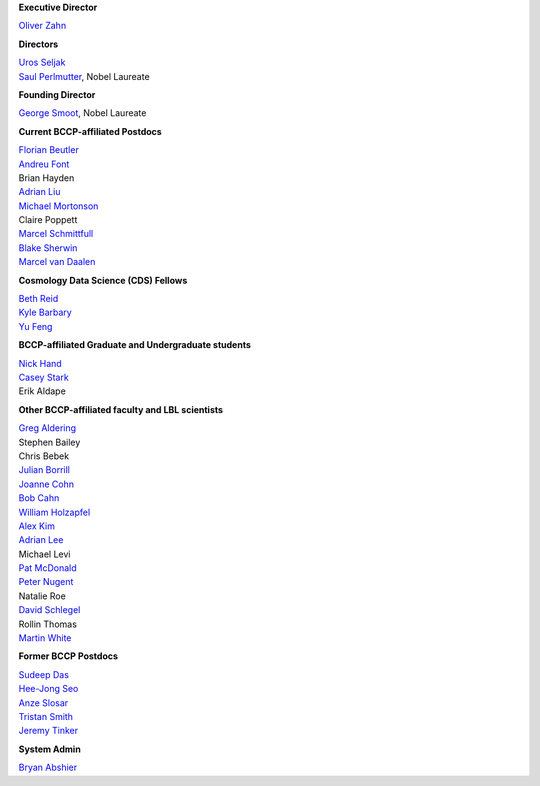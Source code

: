 .. title: People
.. slug: people

**Executive Director**

`Oliver Zahn`_

**Directors**

| `Uros Seljak`_
| `Saul Perlmutter`_, Nobel Laureate

**Founding Director**

`George Smoot`_, Nobel Laureate

**Current BCCP-affiliated Postdocs**

| `Florian Beutler`_
| `Andreu Font`_
| Brian Hayden
| `Adrian Liu`_
| `Michael Mortonson`_
| Claire Poppett
| `Marcel Schmittfull`_
| `Blake Sherwin`_
| `Marcel van Daalen`_

**Cosmology Data Science (CDS) Fellows**

| `Beth Reid`_
| `Kyle Barbary`_
| `Yu Feng`_

**BCCP-affiliated Graduate and Undergraduate students**

| `Nick Hand`_
| `Casey Stark`_
| Erik Aldape

**Other BCCP-affiliated faculty and LBL scientists**

| `Greg Aldering`_
| Stephen Bailey
| Chris Bebek
| `Julian Borrill`_
| `Joanne Cohn`_
| `Bob Cahn`_
| `William Holzapfel`_
| `Alex Kim`_
| `Adrian Lee`_
| Michael Levi
| `Pat McDonald`_
| `Peter Nugent`_
| Natalie Roe
| `David Schlegel`_
| Rollin Thomas
| `Martin White`_

**Former BCCP Postdocs**

| `Sudeep Das`_
| `Hee-Jong Seo`_
| `Anze Slosar`_
| `Tristan Smith`_
| `Jeremy Tinker`_

**System Admin**

`Bryan Abshier`_



.. _`Oliver Zahn`: /people/oliver-zahn
.. _`George Smoot`: /people/george-smoot
.. _`Adrian Liu`: /people/adrian-liu
.. _`Hee-Jong Seo`: /people/hee-jong-seo
.. _`Anze Slosar`: /people/anze-slosar
.. _`Tristan Smith`: /people/tristan-smith
.. _`Jeremy Tinker`: /people/jeremy-tinker
.. _`Bryan Abshier`: /people/bryan-abshier
.. _`Uros Seljak`: http://physics.berkeley.edu/people/faculty/uros-seljak
.. _`Saul Perlmutter`: http://physics.berkeley.edu/people/faculty/saul-perlmutter
.. _`Florian Beutler`: https://commons.lbl.gov/display/physics/Florian+Beutler
.. _`Andreu Font`: https://commons.lbl.gov/display/physics/Andreu+Font-Ribera
.. _`Greg Aldering`: https://commons.lbl.gov/display/physics/Greg+Aldering
.. _`Michael Mortonson`: http://www.physics.ohio-state.edu/~mmortonson/
.. _`Marcel Schmittfull`: http://www.damtp.cam.ac.uk/user/ms865/berkeley/
.. _`Blake Sherwin`: http://www.astro.princeton.edu/~bsherwin/Blake_Sherwin/Welcome.html
.. _`Marcel van Daalen`: http://astro.berkeley.edu/~marcel/
.. _`Joanne Cohn`: http://astro.berkeley.edu/~jcohn/
.. _`Nick Hand`: http://astro.berkeley.edu/~nhand/public/
.. _`Casey Stark`: http://www.caseywstark.com
.. _`Yu Feng`: http://web.phys.cmu.edu/~yfeng1/home
.. _`Beth Reid`: http://bethreid.com/BR/Home.html
.. _`Kyle Barbary`: http://kbarbary.github.io
.. _`Julian Borrill`: http://crd.lbl.gov/about/staff/mcs/computational-cosmology-center/borrill/
.. _`Bob Cahn`: http://phyweb.lbl.gov/~rncahn/www/cahn.html
.. _`William Holzapfel`: http://cosmoogy.berkeley.edu/~swlh/
.. _`Alex Kim`: http://panisse.lbl.gov/~akim/>          
.. _`Adrian Lee`: http://physics.berkeley.edu/people/faculty/adrian-lee>
.. _`Pat McDonald`: http://cosmology.berkeley.edu/directory.html>              
.. _`Peter Nugent`: http://astro.berkeley.edu/people/faculty/nugent.html>        
.. _`David Schlegel`: https://bigboss.lbl.gov/Contacts.html
.. _`Martin White`: http://astro.berkeley.edu/people/faculty/white.html
.. _`Sudeep Das`: http://bccp.lbl.gov/~sudeep/home.html>

